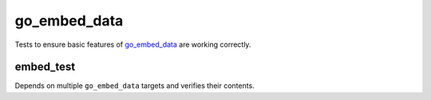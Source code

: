 go_embed_data
=============

.. _go_embed_data: /extras.rst#go-embed-data

Tests to ensure basic features of `go_embed_data`_ are working correctly.

embed_test
----------

Depends on multiple ``go_embed_data`` targets and verifies their contents.

